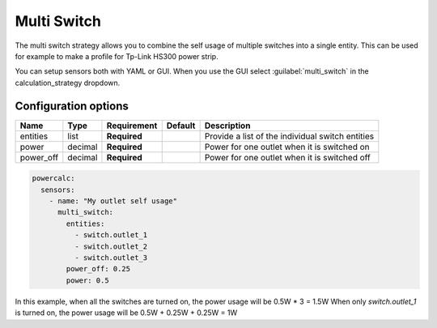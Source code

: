 ============
Multi Switch
============

The multi switch strategy allows you to combine the self usage of multiple switches into a single entity.
This can be used for example to make a profile for Tp-Link HS300 power strip.

You can setup sensors both with YAML or GUI.
When you use the GUI select :guilabel:`multi_switch` in the calculation_strategy dropdown.

Configuration options
---------------------

+---------------+---------+--------------+----------+------------------------------------------------------------------------------------------+
| Name          | Type    | Requirement  | Default  | Description                                                                              |
+===============+=========+==============+==========+==========================================================================================+
| entities      | list    | **Required** |          | Provide a list of the individual switch entities                                         |
+---------------+---------+--------------+----------+------------------------------------------------------------------------------------------+
| power         | decimal | **Required** |          | Power for one outlet when it is switched on                                              |
+---------------+---------+--------------+----------+------------------------------------------------------------------------------------------+
| power_off     | decimal | **Required** |          | Power for one outlet when it is switched off                                             |
+---------------+---------+--------------+----------+------------------------------------------------------------------------------------------+

.. code-block:: yaml

    powercalc:
      sensors:
        - name: "My outlet self usage"
          multi_switch:
            entities:
              - switch.outlet_1
              - switch.outlet_2
              - switch.outlet_3
            power_off: 0.25
            power: 0.5

In this example, when all the switches are turned on, the power usage will be 0.5W * 3 = 1.5W
When only `switch.outlet_1` is turned on, the power usage will be 0.5W + 0.25W + 0.25W = 1W
